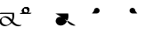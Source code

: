 SplineFontDB: 3.2
FontName: Untitled1
FullName: Untitled1
FamilyName: Untitled1
Weight: Regular
Copyright: Copyright (c) 2022, KH
UComments: "2022-11-20: Created with FontForge (http://fontforge.org)"
Version: 001.000
ItalicAngle: 0
UnderlinePosition: -100
UnderlineWidth: 50
Ascent: 800
Descent: 200
InvalidEm: 0
LayerCount: 2
Layer: 0 0 "Back" 1
Layer: 1 0 "Fore" 0
XUID: [1021 109 6439052 13970]
OS2Version: 0
OS2_WeightWidthSlopeOnly: 0
OS2_UseTypoMetrics: 1
CreationTime: 1668919149
ModificationTime: 1668935584
OS2TypoAscent: 0
OS2TypoAOffset: 1
OS2TypoDescent: 0
OS2TypoDOffset: 1
OS2TypoLinegap: 0
OS2WinAscent: 0
OS2WinAOffset: 1
OS2WinDescent: 0
OS2WinDOffset: 1
HheadAscent: 0
HheadAOffset: 1
HheadDescent: 0
HheadDOffset: 1
OS2Vendor: 'PfEd'
DEI: 91125
Encoding: UnicodeFull
UnicodeInterp: none
NameList: AGL For New Fonts
DisplaySize: -48
AntiAlias: 1
FitToEm: 0
WinInfo: 64 16 7
Grid
-1000 364.108787537 m 0
 2000 364.108787537 l 1024
EndSplineSet
BeginChars: 1114112 6

StartChar: A
Encoding: 65 65 0
GlifName: A_
Width: 547
InSpiro: 1
Flags: HW
LayerCount: 2
Fore
SplineSet
361.185578028 146.902016564 m 1
 393.951936167 106.615851222 454.812339775 33.023593895 551.371161307 33.023593895 c 0
 578.055285671 33.023593895 589.808360098 38.3735020221 596.364649308 38.3735020221 c 0
 598.787180135 38.3735020221 602.804320215 37.8186941231 602.804320215 34.1387351131 c 0
 602.804320215 25.500213952 580.8551876 9.12173047376 563.227619338 4.71693683765 c 0
 545.191172857 0.20997232024 528.186581636 -1.77172800005 511.848256276 -1.77172800005 c 0
 416.068868339 -1.77172800005 356.6823148 61.160621727 326.414326665 96.1652310863 c 1
 278.895900155 41.0419569094 203.961057198 0.315672042105 135.696233442 0.315672042105 c 0
 47.4527814321 0.315672042105 -11.9341187689 64.4187687696 -11.9341187689 135.225386076 c 0
 -11.9341187689 222.125293765 80.594087764 286.568208879 161.282831474 286.568208879 c 0
 245.781774733 286.568208879 302.821182411 218.794186686 333.052812797 181.825825361 c 1
 342.637344302 212.728666532 347.448940231 245.545127219 347.448940231 278.528045335 c 0
 347.448940231 301.32865559 345.149596297 324.208811776 340.538137046 346.591341728 c 1
 -13.2689461826 346.591341728 l 2
 -15.6914770098 346.591341728 -19.70861709 347.146149627 -19.70861709 350.826108637 c 0
 -19.70861709 361.231167011 10.772484958 381.232877022 26.7748055576 381.232877022 c 2
 391.831041159 381.232877022 l 1
 395.723705154 364.090978119 400.489412657 337.198579451 400.489412657 304.111047972 c 0
 400.489412657 260.315039618 392.139392514 203.903949633 361.185578028 146.902016564 c 1
  Spiro
    361.186 146.902 v
    403.546 99.5236 o
    466.504 53.558 o
    551.371 33.0236 o
    573.421 34.4082 o
    587.727 36.9889 o
    596.365 38.3735 o
    599.108 38.094 o
    601.675 36.8703 o
    602.804 34.1387 o
    596.473 23.662 o
    581.305 12.3726 o
    563.228 4.71694 o
    545.539 1.03448 o
    528.405 -1.09241 o
    511.848 -1.77173 o
    428.003 15.8087 o
    366.607 55.2601 o
    326.414 96.1652 v
    271.082 46.8587 o
    204.853 12.8917 o
    135.696 0.315672 o
    58.268 19.5211 o
    6.69458 68.8392 o
    -11.9341 135.225 o
    14.9931 213.017 o
    80.5901 266.681 o
    161.283 286.568 o
    236.586 267.662 o
    293.909 225.365 o
    333.053 181.826 v
    341.039 213.27 o
    345.85 245.698 o
    347.449 278.528 o
    346.684 301.311 o
    344.376 324.087 o
    340.538 346.591 v
    -13.2689 346.591 ]
    -16.0123 346.871 o
    -18.5795 348.095 o
    -19.7086 350.826 o
    -11.2288 363.32 o
    7.63206 375.672 o
    26.7748 381.233 [
    391.831 381.233 v
    395.802 360.996 o
    399.112 334.973 o
    400.489 304.111 o
    397.185 256.606 o
    385.115 203.206 o
    0 0 z
  EndSpiro
120.738669609 251.840184954 m 0
 118.420750621 251.840184954 92.9734819951 251.640441904 79.0843415677 242.983974519 c 0
 66.7755144421 235.313067106 40.9964032002 204.968073108 40.9964032002 161.531350696 c 0
 40.9964032002 148.175234137 44.0651984045 105.971715314 80.1823421719 71.9584951613 c 0
 106.354860496 47.3105448915 142.716638894 34.9594867658 175.923275177 34.9594867658 c 0
 196.045646665 34.9594867658 225.566697175 39.1784070608 252.67989725 59.1528348851 c 0
 270.011678824 71.9216494877 290.090685577 94.0906813534 306.058057196 120.675329839 c 1
 265.293852068 171.188459531 253.536121435 185.758099009 229.413882894 206.399572837 c 0
 202.312545413 229.593491049 164.825466342 251.840184954 120.738669609 251.840184954 c 0
  Spiro
    120.739 251.84 o
    112.01 251.469 o
    95.5237 249.123 o
    79.0843 242.984 o
    63.756 228.132 o
    48.1229 200.216 o
    40.9964 161.531 o
    43.1243 139.96 o
    53.9884 107.295 o
    80.1823 71.9585 o
    109.226 51.428 o
    142.193 39.0663 o
    175.923 34.9595 o
    198.716 36.789 o
    225.229 44.0137 o
    252.68 59.1528 o
    270.655 74.852 o
    288.992 95.7703 o
    306.058 120.675 v
    273.456 160.732 o
    250.926 186.247 o
    229.414 206.4 o
    199.024 228.469 o
    162.446 245.226 o
    0 0 z
  EndSpiro
EndSplineSet
Validated: 524289
EndChar

StartChar: B
Encoding: 66 66 1
GlifName: B_
Width: 0
InSpiro: 1
Flags: HW
LayerCount: 2
Fore
SplineSet
277.625534842 457.643301936 m 0
 277.625534842 391.769125119 203.261747021 346.78763079 155.460384909 346.78763079 c 0
 13.9781241299 346.78763079 13.9781241299 346.78763079 13.9781241299 346.78763079 c 2
 11.5555933027 346.78763079 7.53845322247 347.342438689 7.53845322247 351.022397699 c 0
 7.53845322247 361.427456074 38.0195552705 381.429166085 54.0218758701 381.429166085 c 2
 194.47954155 381.429166085 l 2
 201.105295651 381.839950949 204.468901013 382.922993469 205.753443452 383.44860078 c 0
 206.851185963 384.387206083 224.576206331 400.025238156 224.576206331 431.224751673 c 0
 224.576206331 479.107728545 184.26959268 507.884359081 151.902885324 507.884359081 c 0
 142.952582794 507.884359081 135.224692728 505.809225036 134.650380755 505.287657665 c 0
 132.888397584 503.687576487 116.341131288 486.497531586 116.341131288 457.478994194 c 0
 116.341131288 455.036547732 116.461546778 453.540212242 116.461546778 453.194399176 c 0
 116.461546778 442.789340801 85.9804447295 422.78763079 69.9781241299 422.78763079 c 0
 63.4150505034 422.78763079 63.4150505034 425.481211828 63.4150505034 431.396852579 c 0
 63.4150505034 499.355434351 141.978652606 542.65285772 190.83327128 542.65285772 c 0
 239.181577856 542.65285772 277.625534842 505.288937143 277.625534842 457.643301936 c 0
  Spiro
    277.626 457.643 o
    256.614 399.675 o
    208.324 360.862 o
    155.46 346.788 o
    13.9781 346.788 ]
    11.2348 347.067 o
    8.6676 348.291 o
    7.53845 351.022 o
    16.0183 363.517 o
    34.8791 375.868 o
    54.0219 381.429 [
    194.48 381.429 ]
    200.057 382.018 o
    203.735 382.783 o
    205.753 383.449 o
    211.113 389.308 o
    219.948 405.201 o
    224.576 431.225 o
    212.949 472.347 o
    185.097 498.668 o
    151.903 507.884 o
    143.587 507.328 o
    137.385 506.192 o
    134.65 505.288 o
    129.129 498.642 o
    120.689 482.395 o
    116.341 457.479 o
    116.372 455.361 o
    116.43 453.915 o
    116.462 453.194 o
    107.982 440.7 o
    89.1209 428.349 o
    69.9781 422.788 o
    65.3626 423.703 o
    63.6574 426.539 o
    63.4151 431.397 o
    85.5525 490.395 o
    136.142 528.937 o
    190.833 542.653 o
    234.785 531.223 o
    265.89 500.821 o
    0 0 z
  EndSpiro
EndSplineSet
Validated: 524289
EndChar

StartChar: Q
Encoding: 81 81 2
GlifName: Q_
Width: 1000
Flags: HW
LayerCount: 2
Fore
SplineSet
6.7529296875 363.912109375 m 5
 366.202148438 363.912109375 l 5
 382.260742188 289.83984375 373.594726562 209.918945312 338.552734375 142.712890625 c 4
 320.911132812 108.877929688 296.399414062 78.33984375 265.678710938 55.70703125 c 4
 234.95703125 33.07421875 197.727539062 18.6171875 159.581054688 17.68359375 c 4
 121.43359375 16.751953125 82.6142578125 30.0009765625 54.8349609375 56.162109375 c 4
 27.056640625 82.322265625 11.427734375 121.31640625 15.0478515625 159.302734375 c 4
 18.5498046875 196.05078125 40.13671875 230.548828125 71.4658203125 250.073242188 c 4
 102.793945312 269.598632812 142.497070312 273.819335938 178.182617188 264.372070312 c 4
 206.537109375 256.866210938 232.341796875 241.388671875 254.625976562 222.317382812 c 4
 276.912109375 203.247070312 295.9140625 180.6796875 314.30859375 157.833984375 c 4
 332.704101562 134.987304688 350.700195312 111.736328125 371.177734375 90.7353515625 c 4
 391.654296875 69.734375 414.752929688 51.017578125 440.857421875 37.642578125 c 4
 482.247070312 16.435546875 531.223632812 9.7783203125 576.342773438 21.052734375 c 1028
  Spiro
    6.7525 363.913 {
    366.202 363.913 v
    338.553 142.713 o
    15.0475 159.303 o
    178.183 264.373 o
    440.858 37.6425 o
    576.342 21.0525 o
    0 0 z
  EndSpiro
EndSplineSet
Validated: 524323
EndChar

StartChar: R
Encoding: 82 82 3
GlifName: R_
Width: 1000
Flags: HW
LayerCount: 2
Fore
SplineSet
34 364.108398438 m 5
 175 364.108398438 l 6
 190.490234375 364.96484375 205.69921875 370.408203125 218.21484375 379.57421875 c 4
 230.731445312 388.741210938 240.509765625 401.598632812 246 416.108398438 c 4
 254.469726562 438.491210938 252.288085938 464.6484375 240.2265625 485.318359375 c 4
 228.165039062 505.989257812 206.467773438 520.7578125 182.813476562 524.397460938 c 4
 159.16015625 528.036132812 134.026367188 520.47265625 116.309570312 504.3828125 c 4
 98.5927734375 488.293945312 88.6494140625 464.002929688 90 440.108398438 c 1028
  Spiro
    34 364.109 {
    175 364.109 v
    246 416.109 o
    90 440.109 o
    0 0 z
  EndSpiro
EndSplineSet
Validated: 524323
EndChar

StartChar: C
Encoding: 67 67 4
Width: 1000
Flags: HW
LayerCount: 2
Fore
SplineSet
117.478159935 457.290672673 m 0
 117.478159935 414.127423595 152.049958642 381.429166085 187.494533987 381.429166085 c 0
 328.02187587 381.429166085 328.02187587 381.429166085 328.02187587 381.429166085 c 2
 330.444406697 381.429166085 334.461546778 380.874358186 334.461546778 377.194399176 c 0
 334.461546778 366.789340801 303.980444729 346.78763079 287.97812413 346.78763079 c 2
 146.547107204 346.78763079 l 2
 98.333868625 349.23262747 64.3192624262 387.525063873 64.3192624262 431.563510924 c 0
 64.3192624262 498.909733302 142.420880928 542.68588365 191.813565899 542.68588365 c 0
 243.599970503 542.68588365 278.584738006 501.692957603 278.584738006 457.565438764 c 0
 278.584738006 456.016909537 278.541268318 454.46443876 278.453388877 452.909677986 c 0
 277.856367432 442.347190125 247.776013348 422.78763079 231.97812413 422.78763079 c 0
 229.555593303 422.78763079 225.538453222 423.342438689 225.538453222 427.022397699 c 0
 225.538453222 427.38374574 225.65908417 428.86536099 225.65908417 431.310668281 c 0
 225.65908417 439.527033183 223.814219956 467.271097348 200.393260296 488.539993301 c 0
 185.882063756 501.718610554 165.852679137 507.920609112 150.290629062 507.920609112 c 0
 148.282445485 507.920609112 141.443389379 507.768347508 136.310464323 505.796931882 c 0
 130.051482098 501.028595732 117.478159935 483.874202917 117.478159935 457.290672673 c 0
EndSplineSet
EndChar

StartChar: S
Encoding: 83 83 5
Width: 1000
Flags: HW
LayerCount: 2
Fore
SplineSet
308 364.108398438 m 5
 167 364.108398438 l 6
 151.509765625 364.96484375 136.30078125 370.408203125 123.78515625 379.57421875 c 4
 111.268554688 388.741210938 101.490234375 401.598632812 96 416.108398438 c 4
 87.5302734375 438.491210938 89.7119140625 464.6484375 101.7734375 485.318359375 c 4
 113.834960938 505.989257812 135.532226562 520.7578125 159.186523438 524.397460938 c 4
 182.83984375 528.036132812 207.973632812 520.47265625 225.690429688 504.3828125 c 4
 243.407226562 488.293945312 253.350585938 464.002929688 252 440.108398438 c 1028
  Spiro
    308 364.109 {
    167 364.109 v
    96 416.109 o
    252 440.109 o
    0 0 z
  EndSpiro
EndSplineSet
EndChar
EndChars
EndSplineFont
